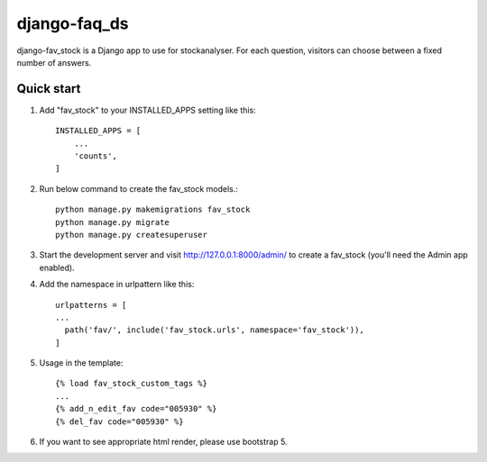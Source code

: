 django-faq_ds
==========

django-fav_stock is a Django app to use for stockanalyser. For each question,
visitors can choose between a fixed number of answers.

Quick start
------------

1. Add "fav_stock" to your INSTALLED_APPS setting like this::

    INSTALLED_APPS = [
        ...
        'counts',
    ]

2. Run below command to create the fav_stock models.::

    python manage.py makemigrations fav_stock
    python manage.py migrate
    python manage.py createsuperuser

3. Start the development server and visit http://127.0.0.1:8000/admin/
   to create a fav_stock (you'll need the Admin app enabled).

4. Add the namespace in urlpattern like this::

    urlpatterns = [
    ...
      path('fav/', include('fav_stock.urls', namespace='fav_stock')),
    ]

5. Usage in the template::

    {% load fav_stock_custom_tags %}
    ...
    {% add_n_edit_fav code="005930" %}
    {% del_fav code="005930" %}

6. If you want to see appropriate html render, please use bootstrap 5.
